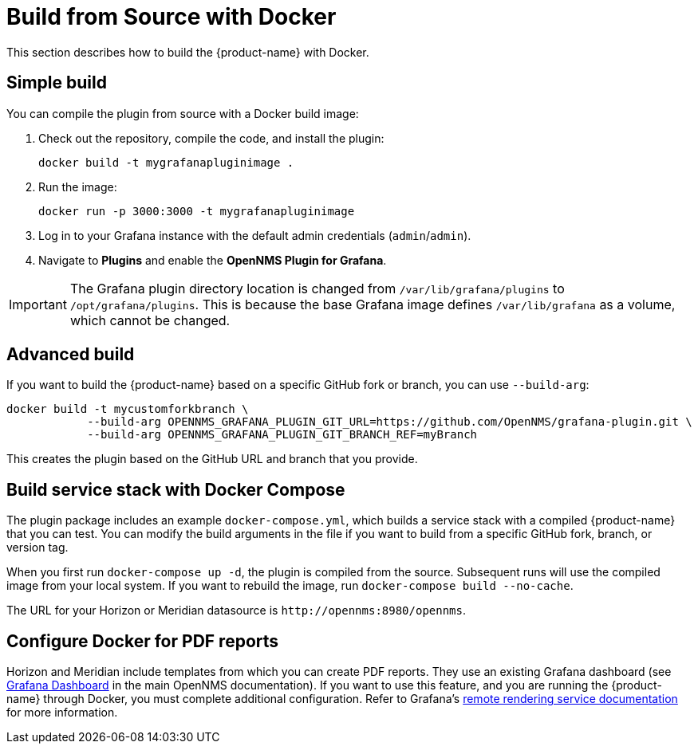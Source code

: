 
= Build from Source with Docker

This section describes how to build the {product-name} with Docker.

== Simple build

You can compile the plugin from source with a Docker build image:

. Check out the repository, compile the code, and install the plugin:
+
[source, shell]
docker build -t mygrafanapluginimage .

. Run the image:
+
[source, shell]
docker run -p 3000:3000 -t mygrafanapluginimage

. Log in to your Grafana instance with the default admin credentials (`admin`/`admin`).
. Navigate to *Plugins* and enable the *OpenNMS Plugin for Grafana*.

IMPORTANT: The Grafana plugin directory location is changed from `/var/lib/grafana/plugins` to `/opt/grafana/plugins`.
This is because the base Grafana image defines `/var/lib/grafana` as a volume, which cannot be changed.

== Advanced build

If you want to build the {product-name} based on a specific GitHub fork or branch, you can use `--build-arg`:

[source, shell]
----
docker build -t mycustomforkbranch \
            --build-arg OPENNMS_GRAFANA_PLUGIN_GIT_URL=https://github.com/OpenNMS/grafana-plugin.git \
            --build-arg OPENNMS_GRAFANA_PLUGIN_GIT_BRANCH_REF=myBranch
----

This creates the plugin based on the GitHub URL and branch that you provide.

== Build service stack with Docker Compose

The plugin package includes an example `docker-compose.yml`, which builds a service stack with a compiled {product-name} that you can test.
You can modify the build arguments in the file if you want to build from a specific GitHub fork, branch, or version tag.

When you first run `docker-compose up -d`, the plugin is compiled from the source.
Subsequent runs will use the compiled image from your local system.
If you want to rebuild the image, run `docker-compose build --no-cache`.

The URL for your Horizon or Meridian datasource is `\http://opennms:8980/opennms`.

== Configure Docker for PDF reports

Horizon and Meridian include templates from which you can create PDF reports.
They use an existing Grafana dashboard (see https://docs.opennms.com/horizon/latest/operation/deep-dive/database-reports/templates/grafana.html[Grafana Dashboard] in the main OpenNMS documentation).
If you want to use this feature, and you are running the {product-name} through Docker, you must complete additional configuration.
Refer to Grafana's https://grafana.com/docs/grafana/latest/administration/image_rendering/#remote-rendering-service[remote rendering service documentation] for more information.
